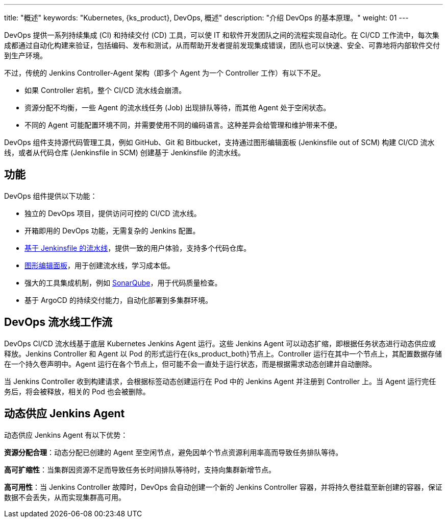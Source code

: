 ---
title: "概述"
keywords: "Kubernetes, {ks_product}, DevOps, 概述"
description: "介绍 DevOps 的基本原理。"
weight: 01
---

DevOps 提供一系列持续集成 (CI) 和持续交付 (CD) 工具，可以使 IT 和软件开发团队之间的流程实现自动化。在 CI/CD 工作流中，每次集成都通过自动化构建来验证，包括编码、发布和测试，从而帮助开发者提前发现集成错误，团队也可以快速、安全、可靠地将内部软件交付到生产环境。

不过，传统的 Jenkins Controller-Agent 架构（即多个 Agent 为一个 Controller 工作）有以下不足。

* 如果 Controller 宕机，整个 CI/CD 流水线会崩溃。
* 资源分配不均衡，一些 Agent 的流水线任务 (Job) 出现排队等待，而其他 Agent 处于空闲状态。
* 不同的 Agent 可能配置环境不同，并需要使用不同的编码语言。这种差异会给管理和维护带来不便。

DevOps 组件支持源代码管理工具，例如 GitHub、Git 和 Bitbucket，支持通过图形编辑面板 (Jenkinsfile out of SCM) 构建 CI/CD 流水线，或者从代码仓库 (Jenkinsfile in SCM) 创建基于 Jenkinsfile 的流水线。

== 功能

DevOps 组件提供以下功能：

* 独立的 DevOps 项目，提供访问可控的 CI/CD 流水线。
* 开箱即用的 DevOps 功能，无需复杂的 Jenkins 配置。
// * 支持 S2I（Source-to-Image），快速交付镜像。
* link:../03-how-to-use/02-pipelines/02-create-a-pipeline-using-jenkinsfile/[基于 Jenkinsfile 的流水线]，提供一致的用户体验，支持多个代码仓库。
* link:../03-how-to-use/02-pipelines/01-create-a-pipeline-using-graphical-editing-panel/[图形编辑面板]，用于创建流水线，学习成本低。
* 强大的工具集成机制，例如 link:../04-how-to-integrate/01-sonarqube/[SonarQube]，用于代码质量检查。
* 基于 ArgoCD 的持续交付能力，自动化部署到多集群环境。

== DevOps 流水线工作流

DevOps  CI/CD 流水线基于底层 Kubernetes Jenkins Agent 运行。这些 Jenkins Agent 可以动态扩缩，即根据任务状态进行动态供应或释放。Jenkins Controller 和 Agent 以 Pod 的形式运行在{ks_product_both}节点上。Controller 运行在其中一个节点上，其配置数据存储在一个持久卷声明中。Agent 运行在各个节点上，但可能不会一直处于运行状态，而是根据需求动态创建并自动删除。

当 Jenkins Controller 收到构建请求，会根据标签动态创建运行在 Pod 中的 Jenkins Agent 并注册到 Controller 上。当 Agent 运行完任务后，将会被释放，相关的 Pod 也会被删除。

== 动态供应 Jenkins Agent

动态供应 Jenkins Agent 有以下优势：

**资源分配合理**：动态分配已创建的 Agent 至空闲节点，避免因单个节点资源利用率高而导致任务排队等待。

**高可扩缩性**：当集群因资源不足而导致任务长时间排队等待时，支持向集群新增节点。

**高可用性**：当 Jenkins Controller 故障时，DevOps 会自动创建一个新的 Jenkins Controller 容器，并将持久卷挂载至新创建的容器，保证数据不会丢失，从而实现集群高可用。